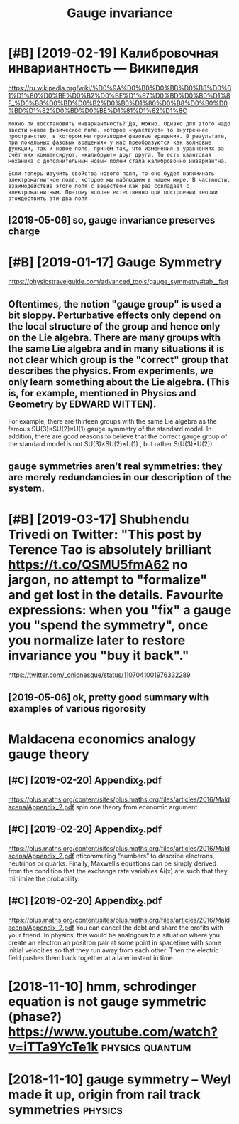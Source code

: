 #+TITLE: Gauge invariance
#+filetags: :physics:gauge:

* [#B] [2019-02-19] Калибровочная инвариантность — Википедия
:PROPERTIES:
:ID:       tкалибровочнаяинвариантностьвикипедия
:END:
https://ru.wikipedia.org/wiki/%D0%9A%D0%B0%D0%BB%D0%B8%D0%B1%D1%80%D0%BE%D0%B2%D0%BE%D1%87%D0%BD%D0%B0%D1%8F_%D0%B8%D0%BD%D0%B2%D0%B0%D1%80%D0%B8%D0%B0%D0%BD%D1%82%D0%BD%D0%BE%D1%81%D1%82%D1%8C
: Можно ли восстановить инвариантность? Да, можно. Однако для этого надо ввести новое физическое поле, которое «чувствует» то внутреннее пространство, в котором мы производим фазовые вращения. В результате, при локальных фазовых вращениях у нас преобразуются как волновые функции, так и новое поле, причём так, что изменения в уравнениях за счёт них компенсируют, «калибруют» друг друга. То есть квантовая механика с дополнительным новым полем стала калибровочно инвариантна.
: 
: Если теперь изучить свойства нового поля, то оно будет напоминать электромагнитное поле, которое мы наблюдаем в нашем мире. В частности, взаимодействие этого поля с веществом как раз совпадает с электромагнитным. Поэтому вполне естественно при построении теории отождествить эти два поля.
** [2019-05-06] so, gauge invariance preserves charge
:PROPERTIES:
:ID:       mnsggnvrncprsrvschrg
:END:

* [#B] [2019-01-17] Gauge Symmetry
:PROPERTIES:
:ID:       thggsymmtry
:END:
https://physicstravelguide.com/advanced_tools/gauge_symmetry#tab__faq
** Oftentimes, the notion "gauge group" is used a bit sloppy. Perturbative effects only depend on the local structure of the group and hence only on the Lie algebra. There are many groups with the same Lie algebra and in many situations it is not clear which group is the "correct" group that describes the physics. From experiments, we only learn something about the Lie algebra. (This is, for example, mentioned in Physics and Geometry by EDWARD WITTEN).
:PROPERTIES:
:ID:       ftntmsthntngggrpssdbtslppdnphyscsndgmtrybydwrdwttn
:END:
For example, there are thirteen groups with the same Lie algebra as the famous 
SU(3)×SU(2)×U(1) gauge symmetry of the standard model. In addition, there are good reasons to believe that the correct gauge group of the standard model is not SU(3)×SU(2)×U(1) , but rather S(U(3)×U(2)).
** gauge symmetries aren’t real symmetries: they are merely redundancies in our description of the system.
:PROPERTIES:
:ID:       ggsymmtrsrntrlsymmtrsthyryrdndncsnrdscrptnfthsystm
:END:

* [#B] [2019-03-17] Shubhendu Trivedi on Twitter: "This post by Terence Tao is absolutely brilliant https://t.co/QSMU5fmA62 no jargon, no attempt to "formalize" and get lost in the details. Favourite expressions: when you "fix" a gauge you "spend the symmetry", once you normalize later to restore invariance you "buy it back"."
:PROPERTIES:
:ID:       snshbhndtrvdntwttrthspstbnrmlzltrtrstrnvrncybytbck
:END:
https://twitter.com/_onionesque/status/1107041001976332289
** [2019-05-06] ok, pretty good summary with examples of various rigorosity
:PROPERTIES:
:ID:       mnkprttygdsmmrywthxmplsfvrsrgrsty
:END:

* Maldacena economics analogy gauge theory
:PROPERTIES:
:ID:       mldcncnmcsnlgyggthry
:END:
** [#C] [2019-02-20] Appendix_2.pdf
:PROPERTIES:
:ID:       wdppndxpdf
:END:
https://plus.maths.org/content/sites/plus.maths.org/files/articles/2016/Maldacena/Appendix_2.pdf
spin one theory from economic argument
** [#C] [2019-02-20] Appendix_2.pdf
:PROPERTIES:
:ID:       wdppndxpdf
:END:
https://plus.maths.org/content/sites/plus.maths.org/files/articles/2016/Maldacena/Appendix_2.pdf
nticommuting “numbers” to describe electrons, neutrinos or quarks.
Finally, Maxwell’s equations can be simply derived from the condition that the exchange rate variables Ai(x) are such that they minimize the probability.
** [#C] [2019-02-20] Appendix_2.pdf
:PROPERTIES:
:ID:       wdppndxpdf
:END:
https://plus.maths.org/content/sites/plus.maths.org/files/articles/2016/Maldacena/Appendix_2.pdf
You can cancel the debt and share the profits with your
friend. In physics, this would be analogous to a situation where you create an electron an
positron pair at some point in spacetime with some initial velocities so that they run away
from each other. Then the electric field pushes them back together at a later instant in
time.
* [2018-11-10] hmm, schrodinger equation is not gauge symmetric (phase?) https://www.youtube.com/watch?v=iTTa9YcTe1k :physics:quantum:
:PROPERTIES:
:ID:       sthmmschrdngrqtnsntggsymmrcphsswwwytbcmwtchvttyctk
:END:
* [2018-11-10] gauge symmetry -- Weyl made it up, origin from rail track symmetries :physics:
:PROPERTIES:
:ID:       stggsymmtrywylmdtprgnfrmrltrcksymmtrs
:END:
